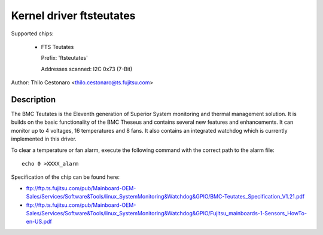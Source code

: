 Kernel driver ftsteutates
=========================

Supported chips:

  * FTS Teutates

    Prefix: 'ftsteutates'

    Addresses scanned: I2C 0x73 (7-Bit)

Author: Thilo Cestonaro <thilo.cestonaro@ts.fujitsu.com>


Description
-----------

The BMC Teutates is the Eleventh generation of Superior System
monitoring and thermal management solution. It is builds on the basic
functionality of the BMC Theseus and contains several new features and
enhancements. It can monitor up to 4 voltages, 16 temperatures and
8 fans. It also contains an integrated watchdog which is currently
implemented in this driver.

To clear a temperature or fan alarm, execute the following command with the
correct path to the alarm file::

	echo 0 >XXXX_alarm

Specification of the chip can be found here:

- ftp://ftp.ts.fujitsu.com/pub/Mainboard-OEM-Sales/Services/Software&Tools/linux_SystemMonitoring&Watchdog&GPIO/BMC-Teutates_Specification_V1.21.pdf
- ftp://ftp.ts.fujitsu.com/pub/Mainboard-OEM-Sales/Services/Software&Tools/linux_SystemMonitoring&Watchdog&GPIO/Fujitsu_mainboards-1-Sensors_HowTo-en-US.pdf
